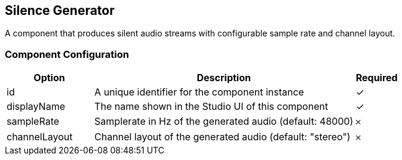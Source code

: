 == Silence Generator
A component that produces silent audio streams with configurable sample rate and channel layout.

=== Component Configuration
[cols="2,6,^1",options="header"]
|===
| Option | Description | Required
| id | A unique identifier for the component instance | ✓
| displayName | The name shown in the Studio UI of this component | ✓
| sampleRate | Samplerate in Hz of the generated audio (default: 48000) |  𐄂
| channelLayout | Channel layout of the generated audio (default: &quot;stereo&quot;) |  𐄂
|===

